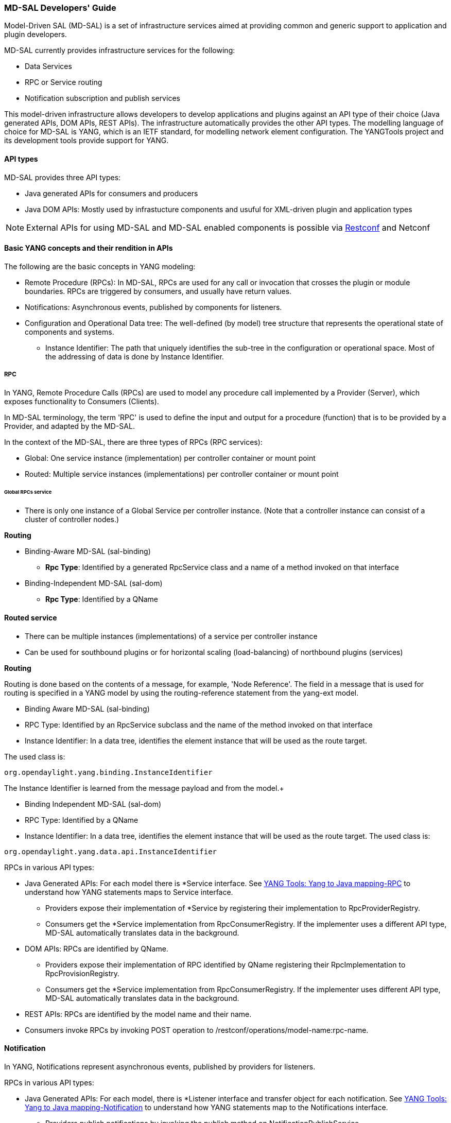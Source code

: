 === MD-SAL Developers' Guide


Model-Driven SAL (MD-SAL) is a set of infrastructure services aimed at providing
common and generic support to application and plugin developers.

MD-SAL currently provides infrastructure services for the following:

* Data Services
* RPC or Service routing
* Notification subscription and publish services

This model-driven infrastructure allows developers to develop applications
and plugins against an API type of their choice (Java generated APIs, DOM APIs,
REST APIs). The infrastructure automatically provides the other API types.
The modelling language of choice for MD-SAL is YANG, which is an IETF standard,
for modelling network element configuration. The YANGTools project and its
development tools provide support for YANG.


==== API types

MD-SAL provides three API types: +

* Java generated APIs for consumers and producers
* Java DOM APIs: Mostly used by infrastucture components and usuful for
  XML-driven plugin and application types


NOTE: External APIs for using MD-SAL and MD-SAL enabled components is possible
via https://wiki.opendaylight.org/view/OpenDaylight_Controller:MD-SAL:Restconf[Restconf]
and Netconf

==== Basic YANG concepts and their rendition in APIs

The following are the basic concepts in YANG modeling: +

* Remote Procedure (RPCs): In MD-SAL, RPCs are used for any call or
  invocation that crosses the plugin or module boundaries. RPCs are triggered by
  consumers, and usually have return values.
* Notifications: Asynchronous events, published by components for listeners.
* Configuration and Operational Data tree: The well-defined (by model) tree
  structure that represents the operational state of components and systems.
** Instance Identifier: The path that uniquely identifies the sub-tree in the
  configuration or operational space. Most of the addressing of data is done by
  Instance Identifier.

===== RPC

In YANG, Remote Procedure Calls (RPCs) are used to model any procedure call
implemented by a Provider (Server), which exposes functionality to Consumers
(Clients).

In MD-SAL terminology, the term 'RPC' is used to define the input and output for
a procedure (function) that is to be provided by a Provider, and adapted by the
MD-SAL.

In the context of the MD-SAL, there are three types of RPCs (RPC services): +

* Global: One service instance (implementation) per controller container or
  mount point
* Routed: Multiple service instances (implementations) per controller container
  or mount point

====== Global RPCs service

* There is only one instance of a Global Service per controller instance.
(Note that a controller instance can consist of a cluster of controller nodes.)

*Routing* +

* Binding-Aware MD-SAL (sal-binding)
** **Rpc Type**: Identified by a generated RpcService class and a name of a
method invoked on that interface
* Binding-Independent MD-SAL (sal-dom)
** **Rpc Type**: Identified by a QName

==== Routed service ====

* There can be multiple instances (implementations) of a service per controller
instance
* Can be used for southbound plugins or for horizontal scaling (load-balancing)
of northbound plugins (services)

*Routing* +

Routing is done based on the contents of a message, for example, 'Node Reference'.
The field in a message that is used for routing is specified in a YANG model by
using the routing-reference statement from the yang-ext model. +

* Binding Aware MD-SAL (sal-binding)
* RPC Type: Identified by an RpcService subclass and the name of the method
  invoked on that interface
* Instance Identifier: In a data tree, identifies the element instance that will
  be used as the route target.

The used class is: +
----
org.opendaylight.yang.binding.InstanceIdentifier
----

The Instance Identifier is learned from the message payload and from the model.+

* Binding Independent MD-SAL (sal-dom)
* RPC Type: Identified by a QName

* Instance Identifier: In a data tree, identifies the element instance that will
 be used as the route target. The used class is: +
----
org.opendaylight.yang.data.api.InstanceIdentifier
----
RPCs in various API types: +

* Java Generated APIs: For each model there is *Service interface.
See https://wiki.opendaylight.org/view/YANG_Tools:YANG_to_Java_Mapping#Rpc[YANG Tools: Yang to Java mapping-RPC]  to understand how YANG statements maps to Service interface.
** Providers expose their implementation of *Service by registering their implementation to RpcProviderRegistry.
** Consumers get the *Service implementation from RpcConsumerRegistry. If the implementer uses a different API type, MD-SAL automatically translates data in the background.
* DOM APIs: RPCs are identified by QName.
** Providers expose their implementation of RPC identified by QName registering their RpcImplementation to RpcProvisionRegistry.
** Consumers get the *Service implementation from RpcConsumerRegistry. If the implementer uses different API type, MD-SAL automatically translates data in the background.
* REST APIs: RPCs are identified by the model name and their name.
* Consumers invoke RPCs by invoking POST operation to /restconf/operations/model-name:rpc-name.

==== Notification
In YANG, Notifications represent asynchronous events, published by providers
for listeners.

RPCs in various API types: +

* Java Generated APIs: For each model, there is *Listener interface and transfer
 object for each notification. See https://wiki.opendaylight.org/view/YANG_Tools:YANG_to_Java_Mapping#Notification[YANG Tools: Yang to Java mapping-Notification] to understand how YANG statements map to the Notifications interface.
** Providers publish notifications by invoking the publish method on NotificationPublishService.
** To receive notifications, consumers register their implementation of *Listener to NotificationBrokerService. If the notification publisher uses a different API type, MD-SAL automatically translates data in the background.
* DOM APIs: Notifications are represented only by XML Payload.
** Providers publish notifications by invoking the publish method on NotificationPublishService.
** To receive notifications, consumers register their implementation of *Listener to NotificationBrokerService. If the notification publisher uses a different API type, MD-SAL automatically translates data in the background.
* REST APIs: Notifications are currently not supported.

==== Instance Identifier

The Instance Identifier is the unique identifier of an element (location) in the yang data tree: basically, it is the *path* to the node that uniquely identifies all the parent nodes of the node. The unique identification of list elements requires the specification of key values as well.

MD-SAL currently provides three different APIs to access data in the common data store: +

* Binding APIs (Java generated DTOs)
* DOM APIs
* https://wiki.opendaylight.org/view/OpenDaylight_Controller:MD-SAL:Restconf[OpenDaylight Controller:MD-SAL Restconf APIs]

*Example* +

Consider the following simple YANG model for inventory: +
----
module inventory {
    namespace "urn:opendaylight:inventory";
    prefix inv;
    revision "2013-06-07";
    container nodes {
        list node {
            key "id";
            leaf "id" {
                type "string";
            }
        }
    }
}
----
*An example having one instance of node with the name _foo_* +

Let us assume that we want to create an instance identifier for the node foo in the following bindings or formats: +


*  **YANG / XML / XPath version**
----
/inv:nodes/inv:node[id="foo"]
----
* **Binding-Aware version (generated APIs)**
----
import org.opendaylight.yang.gen.urn.opendaylight.inventory.rev130607.Nodes;
import org.opendaylight.yang.gen.urn.opendaylight.inventory.rev130607.nodes.Node;
import org.opendaylight.yang.gen.urn.opendaylight.inventory.rev130607.nodes.NodeKey;

import org.opendaylight.yangtools.yang.binding.InstanceIdentifier;

InstanceIdentifier<Node> identifier = InstanceIdentifier.builder(Nodes.class).child(Node.class,new NodeKey("foo")).toInstance();
----
NOTE: The last call, _toInstance()_ does not return an instance of the node, but
the Java version of Instance identifier which uniquely identifies the node *foo*.

* **Binding Independent version (yang-data-api)**

[source,java]
----
import org.opendaylight.yang.common.QName;
import org.opendaylight.yang.data.api.InstanceIdentifier;

QName nodes = QName.create("urn:opendaylight:inventory","2013-06-07","nodes");
QName node = QName.create(nodes,"nodes");
QName idName = QName.create(nodes,"id");
InstanceIdentifier = InstanceIdentifier.builder()
    .node(nodes)
    .nodeWithKey(node,idName,"foo")
    .toInstance();
----
NOTE: The last call, _toInstance()_ does not return an instance of node, but the
 Java version of Instance identifier which uniquely identifies the node *foo*.

//FIXME: Is this section necessary?
=== MD-SAL: Plugin types
MD-SAL has four component-types that differ in complexity, expose different
models, and use different subsets of the MD-SAL functionality.

* Southbound Protocol Plugin: Responsible for handling multiple sessions to
  the southbound network devices and providing common abstracted interface
  to access various type of functionality provided by these network devices
* Manager-type application: Responsible for managing the state
  and the configuration of a particular functionality which is exposed by
  southbound protocol plugins
* Protocol Library: Responsible for handling serialization or de-serialization
between the wire protocol format and the Java form of the protocol
* Connector Plugin: Responsible for connecting consumers (and providers) to
 Model-driven SAL (and other components) by means of different wire protocol
 or set of APIs

==== Southbound protocol plugin

The responsibilities of the Southbound Protocol plugin include the following :

* Handling multiple sessions to southbound network devices
* Providing a common abstracted interface to access various type
  of functionality provided by the network devices

The Southbound Protocol Plugin should be stateless. The only preserved state
(which is still transient) is the list of connected devices or sessions. Models
mostly use RPCs and Notifications to describe plugin functionality
Example plugins: Openflow Southbound Plugin, Netconf Southbound Plugin,
 BGP Southbound Plugin, and PCEP Southbound Plugin.

==== Manager-type application

The responsibilities of the Manager-type applications include the following:

* Providing configuration-like functionality to set or modify the behaviour
of network elements or southbound plugins
* Coordinating flows and provide higher logic on top of stateless southbound plugins

Manager-type Applications preserve state. Models mostly use Configuration
Data and Runtime Data to describe component functionality.

=== Protocol library
The OpenFlow Protocol Library is a component in OpenDaylight, that mediates
communication between the OpenDaylight controller and the hardware devices
supporting the OpenFlow protocol. The primary goal of the library is to provide
user (or upper layers of OpenDaylight) communication channel, that can be used
for managing network hardware devices.

=== MD-SAL: Southbound plugin development guide
The southbound controller plugin is a functional component.

The plugin: +

* Provides an abstraction of network devices functionality
* Normalizes their APIs to common contracts
* Handles session and connections to them

The plugin development process generally moves through the following phases: +

. Definition of YANG models (API contracts): For Model-Driven SAL,
  the API contracts are defined by YANG models and the Java interfaces generated
  for these models. A developers opts for one of the following: +
** Selects from existing models
** Creates new models
** Augments (extends) existing models
[start=2]
. Code Generation: The Java Interfaces, implementation of Transfer Objects,
  and mapping to Binding-Independent form is generated for the plugin.
  This phase requires the proper configuration of the Maven build
  and YANG Maven Tools.
. Implementation of plugin: The actual implementation of the plugin
  functionality and plugin components.

NOTE: The order of steps is not definitive, and it is up to the developer to
find the most suitable workflow. For additional information, see <<_best_practices>>.

=== Definition of YANG models

In this phase, the developer selects from existing models (provided by controller
or other plugins), writes new models, or augments existing ones. A partial list
of available models could be found at:
https://wiki.opendaylight.org/view/YANG_Tools:Available_Models[YANG Tools:Available Models].

The mapping of YANG to Java is documented at: https://wiki.opendaylight.org/view/Yang_Tools:YANG_to_Java_Mapping[Yang Tools:YANG to Java Mapping.] This mapping provides an overview of how YANG is mapped to Java.

Multiple approaches to model the functionality of the southbound plugin are
available: +

* Using RPCs and Notifications
* Using Configuration Data Description
* Using Runtime Data Description
* Combining approaches

=== RPCs

RPCs can model the functionality invoked by consumers (applications) that use
the southbound plugin. Although RPCs can model any functionality, they are usually used to model functionality that cannot be abstracted as configuration data, for example, PacketOut, or initiating a new session to a device (controller-to-device session).

RPCs are modeled with an RPC statement in the following form: +
+rpc foo {}+ +
This statement is mapped to method. +

*RPC input* +
To define RPC input, use an input statement inside RPC. The structure of the
input is defined with the same statements as the structure of notifications,
configuration, and so on.
----
 rpc foo {
    input {
       ...
    }
 }
----
*RPC output* +
To define the RPC output (structure of result), use the RPC output statement. +
----
 rpc foo {
   output {
      ...
   }
 }
----
*Notifications* +
Use notifications to model events originating in a network device or southbound
plugin which is exposed to consumers to listen.


A notification statement defines a notification:
----
   notification foo {
      ...
   }
----
*Configuration data* +

Configuration data is good for the following purposes: +

* Model or provide CRUD access to the state of protocol plugin and/or network
  devices
* Model any functionality which could be exposed as a configuration to the
  consumers or applications

Configuration data in YANG is defined by using the config substatement with
a true argument. For example: +
----
  container foo {
     config true;
     ...
  }
----
*Runtime (read-only) data* +
Runtime (read-only) data is good to model or provide read access to the state
of the protocol plugin and networtk devices, or network devices. This type of data is good to model statistics or any state data, which cannot be modified by the consumers (applications), but needs exposure (for example, learned topology, or list of connected switches).

Runtime data in YANG is defined by using config subsatement with a false argument:
----
  container foo {
     config false;
  }
----
*Structural elements* +
The structure of RPCs, notifications, configuration data, and runtime data is
modelled using structural elements (data schema nodes). Structural elements define the actual structure of XML, DataDOM documents, and Java APIs for accessing or storing these elements. The most commonly used structural elements are: +

* Container
* List
* Leaf
* Leaf-list
* Choice

=== Augmentations +
Augmentations are used to extend existing models by providing additional
structural elements and semantics. Augmentation cannot change the mandatory
status of nodes in the original model, or introduce any new mandatory statements.

=== Best practices

* YANG models must be located under the src/main/yang folder in your project.
* Design your models so that they are reusable and extendible by third-parties.
* Always try to reuse existing models and types provided by these models. See https://wiki.opendaylight.org/view/YANG_Tools:Available_Models[YANG Tools:Available Models] or others if there is no model which provides you with data structures and types you need.

*Code generation* +
To configure your project for code generation, your build system needs to use
Maven. For the configuration of java API generation,
see https://wiki.opendaylight.org/view/Yang_Tools:Maven_Plugin_Guide[Yang Tools:Maven Plugin Guide].

*Artefacts generated at compile time* +
The following artefacts are generated at compile time: +

* Service interfaces
* Transfer object interfaces
* Builders for transfer objects and immutable versions of transfer objects

=== Implementation +
This step uses generated artefacts to implement the intended functionality
of the southbound plugin. +

*Provider implementation* +
To expose functionality through binding-awareness, the MD-SAL plugin needs
to be compiled against these APIs, and must at least implement
the BindingAwareProvider interface. The provider uses APIs which are available
in the SAL-binding-api Maven artifact. To use this dependency, insert the
following dependency into your pom.xml:
----
<dependency>
       <groupId>org.opendaylight.controller</groupId>
       <artifactId>sal-binding-api</artifactId>
       <version>1.0-SNAPSHOT</version>
   </dependency>
----

*BindingAwareProvider implementation* +
A BindingAwareProvider interface requires the implementation of four methods,
and registering an instance with BindingAwareBroker.
Use AbstractBindingAwareProvider to simplify the implementation.

* void onSessionInitialized(ConsumerContext ctx): This callback is called
when Binding-Aware Provider is initialized and ConsumerContext is injected
into it. ConsumerContext serves to access all functionality which the plugin
is to consume from other controller components.
* void onSessionInitialized(ProviderContext ctx): This callback is called when
Binding-Aware Provider is initialized and ProviderContext is injected into it.
ProviderContext serves to access all functionality which the plugin could use
to provide its functionality to controller components.
* Collection<? extends RpcService> getImplementations(): Shorthand registration
  of an already instantiated implementations of global RPC services. Automated
  registration is currently not supported.
* public Collection<? extends ProviderFunctionality> getFunctionality():
  Shorthand registration of an already instantiated implementations
  of ProviderFunctionality. Automated registration is currently not supported.

NOTE: You also need to set your implementation of AbstractBindingAwareProvider
set as Bundle Activator for MD-SAL to properly load it.

=== Notifications
To publish events, request an instance of NotificationProviderService from
ProviderContext. Use the following:

[source,java]
----
   ExampleNotification notification = (new ExampleNotificationBuilder()).build();
   NotificationProviderService notificationProvider = providerContext.getSALService(NotificationProviderService.class);
   notificationProvider.notify(notification);
----

*RPC implementations* +
To implement the functionality exposed as RPCs, implement the generated
RpcService interface. Register the implementation within ProviderContext
included in the provider.

If the generated RpcInterface is FooService, and the implementation is FooServiceImpl:

[source,java]
----
   @Override
   public void onSessionInitiated(ProviderContext context) {
       context.addRpcImplementation(FooService.class, new FooServiceImpl());
   }
----

=== Best practices

RPC Service interface contract requires you to return
http://docs.oracle.com/javase/7/docs/api/java/util/concurrent/Future.html[Future object]
(to make it obvious that call may be asynchronous), but it is not specified how
this Future is implemented. Consider using existing implementations provided by
JDK or Google Guava. Implement your own Future only if necessary.

Consider using
http://docs.guava-libraries.googlecode.com/git-history/release/javadoc/com/google/common/util/concurrent/SettableFuture.html[SettableFuture]
if you intend not to use http://docs.oracle.com/javase/7/docs/api/java/util/concurrent/FutureTask.html[FutureTask] or submit http://docs.oracle.com/javase/7/docs/api/java/util/concurrent/Callable.html[Callables] to http://docs.oracle.com/javase/7/docs/api/java/util/concurrent/ExecutorService.html[ExecutorService].

IMPORTANT: Do not implement transfer object interfaces unless necessary.
Choose already generated builders and immutable versions. If you want to
implement transfer objects, ensure that instances exposed outside the
plugin are immutable.

//FIXME: Remove or udpate this section / split it to proper places 
=== OpenDaylight Controller: MD-SAL FAQs

*Q-1: What is the overall MD-SAL architecture?*

* **What is the overall architecture, components, and functionality?**
* **Who supplies which components, and how are the components plumbed?**

*A-1:* The overall Model-Driven SAL (MD-SAL) architecture did not really change
from the API-Driven SAL (AD-SAL). As with the AD-SAL, plugins can be data
providers, or data consumers, or both (although the AD-SAL did not explicitly
name them as such). Just like the AD-SAL, the MD-SAL connects data consumers
to appropriate data providers and (optionally) facilitates data adaptation
between them.

Now, in the AD-SAL, the SAL APIs request routing between consumers and
providers, and data adaptations are all statically defined at compile or
build time. In the MD-SAL, the SAL APIs and request routing between consumers
and providers are defined from models, and data adaptations are provided by
'internal' adaptation plugins. The API code is generated from models when
a plugin is compiled. When the plugin OSGI bundle is loaded into the controller,
the API code is loaded into the controller along with the rest of the plugin
containing the model.

.AD-SAL and MD-SAL
image::MD-SAL.png[]

The AD-SAL provides request routing (selects an SB plugin based on service type)
and optionally provides service adaptation, if an NB (Service, abstract) API
is different from its corresponding SB (protocol) API. For example, in the above
figure, the AD-SAL routes requests from NB-Plugin 1 to SB Plugins 1 and 2. Note that the plugin SB and NB APIs in this example are essentially the same (although both of them need to be defined). Request routing is based on plugin type: the SAL knows which node instance is served by which plugin. When an NB Plugin requests an operation on a given node, the request is routed to the appropriate plugin which then routes the request to the appropriate node. The AD-SAL can also provide service abstractions and adaptations. For example, in the above figure, NB Plugin 2 is using an abstract API to access the services provided by SB Plugins 1 and 2. The translation between the SB Plugin API and the abstract NB API is done in the Abstraction module in the AD-SAL.

The MD-SAL provides request routing and the infrastructure to support service adaptation. However, it does not provide service adaptation itself: service adaptation is provided by plugins. From the point of view of MD-SAL, the Adaptation Plugin is a regular plugin. It provides data to the SAL, and consumes data from the SAL through APIs generated from models. An Adaptation Plugin basically performs model-to-model translations between two APIs. Request Routing in the MD-SAL is done on both protocol type and node instances, since node instance data is exported from the plugin into the SAL (the model data contains routing information).

The simplest MD-SAL APIs generated from models (RPCs and Notifications, both supported in the yang modeling language) are functionally equivalent to AD-SAL function call APIs. Additionally, the MD-SAL can store data for models defined by plugins. Provider and consumer plugins can exchange data through the MD-SAL storage. Data in the MD-SAL is accessed through getter and setter APIs generated from models. Note that this is in contrast to the AD-SAL, which is stateless.

Note that in the above figure, both NB AD-SAL Plugins provide REST APIs to controller client applications.

The functionality provided by the MD-SAL is basically to facilitate the plumbing between providers and consumers. A provider or a consumer can register itself with the MD-SAL. A consumer can find a provider that it is interested in. A provider can generate notifications; a consumer can receive notifications and issue RPCs to get data from providers. A provider can insert data into SAL storage; a consumer can read data from SAL storage.

Note that the structure of SAL APIs is different in the MD-SAL from that in the AD-SAL. The AD-SAL typically has both NB and SB APIs even for functions or services that are mapped 1:1 between SB Plugins and NB Plugins. For example, in the current AD-SAL implementation of the OpenFlow Plugin and applications, the NB SAL APIs used by OF applications are mapped 1:1 onto SB OF Plugin APIs. The MD-SAL allows both the NB plugins and SB plugins to use the same API generated from a model. One plugin becomes an API (service) provider; the other becomes an API (service) Consumer. This eliminates the need to define two different APIs and to provide three different implementations even for cases where APIs are mapped to each other 1:1. The MD SAL provides instance-based request routing between multiple provider plugins.

*Q-2: What functionality does the MD-SAL assume? For example, does the SAL assume that the network model is a part of the SAL?*

*A-2:* The MD-SAL does not assume any model. All models are provided by plugins. The MD-SAL only provides the infrastructure and the plumbing for the plugins.


*Q-3: What is the "day in the life" of an MD-SAL plugin?*


*A-3:* All plugins (protocol, application, adaptation, and others) have the same lifecycle. The life of a plugin has two distinct phases: design and operation. +
During the design phase, the plugin designer performs the following actions:  +

* The designer decides which data will be consumed by the plugin, and imports the SAL APIs generated from the API provider’s models. Note that the topology model is just one possible data type that may be consumed by a plugin. The list of currently available data models and their APIs can be found in YANG_Tools:Available_Models.
* The designer decides which data and how it will be provided by the plugin, and designs the data model for the provided data. The data model (expressed in yang) is then run through the https://wiki.opendaylight.org/view/YANG_Tools:Available_Models[YANG Tools], which generate the SAL APIs for the model.
* The implementations for the generated consumer and provider APIs, along with other plugin features and functionality, are developed. The resulting code is packaged in a “plugin” OSGI bundle. Note that a developer may package the code of a subsystem in multiple plugins or applications that may communicate with each other through the SAL.
* The generated APIs and a set of helper classes are also built and packaged in an “API” OSGI bundle.

The plugin development process is shown in the following figure. +

.Plugin development process
image::plugin-dev-process.png[]

When the OSGI bundle of a plugin is loaded into the controller and activated, the operation phase begins. The plugin operation is probably best explained with a few examples describing the operation of the OF Protocol plugin and OF applications, such as the Flow Programmer Service, the ARP Handler, or the Topology Manager. The following figure shows a scenario where a “Flow Deleted” notification from a switch arrives at the controller.

.Flow deleted at controller
image::flow-deleted-at-controller.png[]

The scenario is as follows: +

. The Flow Programmer Service registers with the MD SAL for the `Flow Deleted' notification. This is done when the Controller and its plugins or applications are started.
. A `Flow Deleted' OF packet arrives at the controller. The OF Library receives the packet on the TCP/TLS connection to the sending switch, and passes it to the OF Plugin.
. The OF Plugin parses the packet, and uses the parsed data to create a `Flow Deleted' SAL notification. The notification is actually an immutable `Flow Deleted' Data Transfer Object (DTO) that is created or populated by means of methods from the model-generated OF Plugin API.
. The OF Plugin sends the `Flow Deleted' SAL notification (containing the notification DTO) into the SAL. The SAL routes the notification to registered consumers, in this case, the Flow Programmer Service.
. The Flow Programmer Service receives the notification containing the notification DTO.
. The Flow Programmer Service uses methods from the API of the model-generated OF Plugin to get data from the immutable notification DTO received in Step 5. The processing is the same as in the AD-SAL.

Note that other packet-in scenarios, where a switch punts a packet to the controller, such as an ARP or an LLDP packet, are similar. Interested applications register for the respective notifications. The OF plugin generates the notification from received OF packets, and sends them to the SAL. The SAL routes the notifications to the registered recipients. +
The following figure shows a scenario where an external application adds a flow by means of the NB REST API of the controller.

.External app adds flow
image::md-sal-faqs-add_flow.png[]

The scenario is as follows: +

. Registrations are performed when the Controller and its plugins or applications are started.

.. The Flow Programmer Service registers with the MD SAL for Flow configuration data notifications.
.. The OF Plugin registers (among others) the ‘AddFlow’ RPC implementation with the SAL.
Note that the RPC is defined in the OF Plugin model, and the API is generated during build time. +
[start=2]
. A client application requests a flow add through the REST API of the Controller. (Note that in the AD-SAL, there is a dedicated NB REST API on top of the Flow Programming Service. The MD-SAL provides a common infrastructure where data and functions defined in models can be accessed by means of a common REST API. For more information, see http://datatracker.ietf.org/doc/draft-bierman-netconf-restconf/). The client application provides all parameters for the flow in the REST call.
. Data from the ‘Add Flow’ request is deserialized, and a new flow is created in the Flow Service configuration data tree. (Note that in this example the configuration and operational data trees are separated; this may be different for other services). Note also that the REST call returns success to the caller as soon as the flow data is written to the configuration data tree.
. Since the Flow Programmer Service is registered to receive notifications for data changes in the Flow Service data tree, the MD-SAL generates a ‘data changed’ notification to the Flow Programmer Service.
. The Flow Programmer Service reads the newly added flow, and performs a flow add operation (which is basically the same as in the AD-SAL).
. At some point during the flow addition operation, the Flow Programmer Service needs to tell the OF Plugin to add the flow in the appropriate switch. The Flow Programmer Service uses the OF Plugin generated API to create the RPC input parameter DTO for the “AddFlow” RPC of the OF Plugin.
. The Flow Programmer Service gets the service instance (actually, a proxy), and invokes the “AddFlow” RPC on the service. The MD-SAL will route the request to the appropriate OF Plugin (which implements the requested RPC).
. The `AddFlow' RPC request is routed to the OF Plugin, and the implementation method of the “AddFlow” RPC is invoked.
. The `AddFlow' RPC implementation uses the OF Plugin API to read values from the DTO of the RPC input parameter. (Note that the implementation will use the getter methods of the DTO generated from the yang model of the RPC to read the values from the received DTO.)
. The `AddFlow' RPC is further processed (pretty much the same as in the AD-SAL) and at some point, the corresponding flowmod is sent to the corresponding switch.

*Q-4: Is there a document that describes how code is generated from the models for the MD-SAL?*

*A-4:* https://wiki.opendaylight.org/view/YANG_Tools:YANG_to_Java_Mapping[Yangtools] documents the Yang to Java generation, including examples of how the yang constructs are mapped into Java classes. You can write unit tests against the generated code. You will have to write implementations of the generated RPC interfaces. The generated code is just Java, and it debugs just like Java.

If you want to play with generating Java from Yang there is a maven archetype to help you get going: https://wiki.opendaylight.org/view/Maven_Archetypes:odl-model-project[Maven Archetypes: ODL Model Project]. +
Or, you can try creating a project in Eclipse as explained at: http://sdntutorials.com/yang-to-java-conversion-how-to-create-maven-project-in-eclipse/[YANG to Java conversion: How to create Maven project in Eclipse].

*Q-5: The code generation tools mention 'producers' and consumers'. How are these related to 'southbound' and 'northbound SAL plugins?*

*A-5:* The difference between southbound and northbound plugins is that the southbound plugins talk protocols to network nodes, and northbound plugins talk application APIs to the controller applications. As far as the SAL is concerned, there is really no north or south. The SAL is basically a data exchange and adaptation mechanism between plugins. The plugin SAL roles (consumer or producer) are defined with respect to the data being moved around or stored by the SAL. A producer implements an API, and provides the data of the API: a consumer uses the API, and consumes the data of the API. +
While 'northbound' and 'southbound' provide a network engineer's view of the SAL, 'consumer' and 'producer' provide a software engineer's view of the SAL, and is shown in the following figure:

.SAL consumer and producer view

image::mdsal-sal-sw-eng.png[]

*Q-6: Where can I find models that have already been defined in OpenDaylight?*

*A-6:* The list of models that have been defined for the SAL and in various plugins can be found in https://wiki.opendaylight.org/view/OpenDaylight_Controller:MD-SAL:Model_Reference[MD-SAL Model Reference].

*Q-7: How do I migrate my existing plugins and services to MD-SAL?*

*A-7:* The migration guide can be found in the https://wiki.opendaylight.org/view/OpenDaylight_Controller:MD-SAL:Application_Migration_Guide[MD-SAL Application Migration Guide].

*Q-8: Where can I find SAL example code?*

*A-8:* The toaster sample provides a simple yet complete example of a model, a service provider (toaster), and a service consumer. It provides the model of a programmable toaster, a sample consumer application that uses MD-SAL APIs; a sample southbound plugin (a service provider) that implements toaster; and a unit test suite.

The toaster example is in _controller.git_ under _opendaylight/md-sal/samples_.

*Q-9: Where is the REST API code for the example?*

*A-9:* The REST APIs are derived from models. You do not have to write any code for it. The controller will implement the http://datatracker.ietf.org/doc/draft-bierman-netconf-restconf/[RESTCONF protocol] which defines access to yang-formatted data through REST. Basically, all you need to do is define your service in a model, and expose that model to the SAL. REST access to your modeled data will then be provided by the SAL infrastructure. However, if you want to, you can create your own REST API (for example, to be compliant with an existing API).

*Q-10: How can one use RESTCONF to access the MD-SAL datastore?*

*A-10:* For information on accessing the MD-SAL datastore, see https://wiki.opendaylight.org/view/OpenDaylight_Controller:MD-SAL:Restconf[MD-SAL Restconf].
